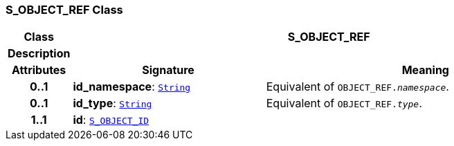 === S_OBJECT_REF Class

[cols="^1,3,5"]
|===
h|*Class*
2+^h|*S_OBJECT_REF*

h|*Description*
2+a|

h|*Attributes*
^h|*Signature*
^h|*Meaning*

h|*0..1*
|*id_namespace*: `link:/releases/BASE/{base_release}/foundation_types.html#_string_class[String^]`
a|Equivalent of `OBJECT_REF._namespace_`.

h|*0..1*
|*id_type*: `link:/releases/BASE/{base_release}/foundation_types.html#_string_class[String^]`
a|Equivalent of `OBJECT_REF._type_`.

h|*1..1*
|*id*: `<<_s_object_id_class,S_OBJECT_ID>>`
a|
|===
